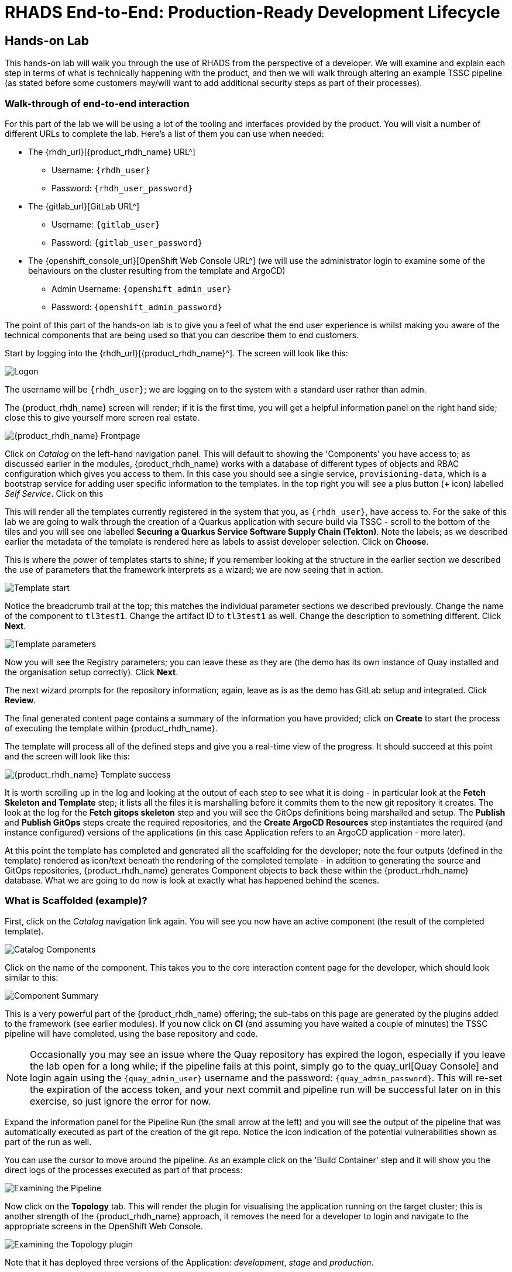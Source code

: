 = RHADS End-to-End: Production-Ready Development Lifecycle

== Hands-on Lab
This hands-on lab will walk you through the use of RHADS from the perspective of a developer. We will examine and explain each step in terms of what is technically happening with the product, and then we will walk through altering an example TSSC pipeline (as stated before some customers may/will want to add additional security steps as part of their processes).

=== Walk-through of end-to-end interaction

For this part of the lab we will be using a lot of the tooling and interfaces provided by the product. You will visit a number of different URLs to complete the lab. Here's a list of them you can use when needed:

* The {rhdh_url}[{product_rhdh_name} URL^]
** Username: `{rhdh_user}`
** Password: `{rhdh_user_password}`

* The {gitlab_url}[GitLab URL^]
** Username: `{gitlab_user}`
** Password: `{gitlab_user_password}`

* The {openshift_console_url}[OpenShift Web Console URL^] (we will use the administrator login to examine some of the behaviours on the cluster resulting from the template and ArgoCD)
** Admin Username: `{openshift_admin_user}`
** Password: `{openshift_admin_password}`

The point of this part of the hands-on lab is to give you a feel of what the end user experience is whilst making you aware of the technical components that are being used so that you can describe them to end customers.

Start by logging into the {rhdh_url}[{product_rhdh_name}^]. The screen will look like this:

image::production-rhdh/1.png[Logon]

The username will be `{rhdh_user}`; we are logging on to the system with a standard user rather than admin.

The {product_rhdh_name} screen will render; if it is the first time, you will get a helpful information panel on the right hand side; close this to give yourself more screen real estate.

image::production-rhdh/2.png[{product_rhdh_name} Frontpage]

Click on _Catalog_ on the left-hand navigation panel. This will default to showing the 'Components' you have access to; as discussed earlier in the modules, {product_rhdh_name} works with a database of different types of objects and RBAC configuration which gives you access to them. In this case you should see a single service, `provisioning-data`, which is a bootstrap service for adding user specific information to the templates. In the top right you will see a plus button (*+* icon) labelled _Self Service_. Click on this

This will render all the templates currently registered in the system that you, as `{rhdh_user}`, have access to. For the sake of this lab we are going to walk through the creation of a Quarkus application with secure build via TSSC - scroll to the bottom of the tiles and you will see one labelled *Securing a Quarkus Service Software Supply Chain (Tekton)*. Note the labels; as we described earlier the metadata of the template is rendered here as labels to assist developer selection. Click on *Choose*.

This is where the power of templates starts to shine; if you remember looking at the structure in the earlier section we described the use of parameters that the framework interprets as a wizard; we are now seeing that in action. 

image::production-rhdh/3.png[Template start]

Notice the breadcrumb trail at the top; this matches the individual parameter sections we described previously. Change the name of the component to `tl3test1`. Change the artifact ID to `tl3test1` as well. Change the description to something different. Click *Next*.

image::production-rhdh/4.png[Template parameters]

Now you will see the Registry parameters; you can leave these as they are (the demo has its own instance of Quay installed and the organisation setup correctly). Click *Next*.

The next wizard prompts for the repository information; again, leave as is as the demo has GitLab setup and integrated. Click *Review*.

The final generated content page contains a summary of the information you have provided; click on *Create* to start the process of executing the template within {product_rhdh_name}.

The template will process all of the defined steps and give you a real-time view of the progress. It should succeed at this point and the screen will look like this:

image::production-rhdh/5.png[{product_rhdh_name} Template success]

It is worth scrolling up in the log and looking at the output of each step to see what it is doing - in particular look at the *Fetch Skeleton and Template* step; it lists all the files it is marshalling before it commits them to the new git repository it creates. The look at the log for the *Fetch gitops skeleton* step and you will see the GitOps definitions being marshalled and setup. The *Publish* and *Publish GitOps* steps create the required repositories, and the *Create ArgoCD Resources* step instantiates the required (and instance configured) versions of the applications (in this case Application refers to an ArgoCD application - more later).

At this point the template has completed and generated all the scaffolding for the developer; note the four outputs (defined in the template) rendered as icon/text beneath the rendering of the completed template - in addition to generating the source and GitOps repositories, {product_rhdh_name} generates Component objects to back these within the {product_rhdh_name} database. What we are going to do now is look at exactly what has happened behind the scenes.

=== What is Scaffolded (example)?

First, click on the _Catalog_ navigation link again. You will see you now have an active component (the result of the completed template).

image::production-rhdh/6.png[Catalog Components]

Click on the name of the component. This takes you to the core interaction content page for the developer, which should look similar to this:

image::production-rhdh/7.png[Component Summary]

This is a very powerful part of the {product_rhdh_name} offering; the sub-tabs on this page are generated by the plugins added to the framework (see earlier modules). If you now click on *CI* (and assuming you have waited a couple of minutes) the TSSC pipeline will have completed, using the base repository and code.

[NOTE]
====
Occasionally you may see an issue where the Quay repository has expired the logon, especially if you leave the lab open for a long while; if the pipeline fails at this point, simply go to the quay_url[Quay Console] and login again using the `{quay_admin_user}` username and the password: `{quay_admin_password}`. This will re-set the expiration of the access token, and your next commit and pipeline run will be successful later on in this exercise, so just ignore the error for now.
====

Expand the information panel for the Pipeline Run (the small arrow at the left) and you will see the output of the pipeline that was automatically executed as part of the creation of the git repo. Notice the icon indication of the potential vulnerabilities shown as part of the run as well.

You can use the cursor to move around the pipeline. As an example click on the 'Build Container' step and it will show you the direct logs of the processes executed as part of that process:

image::production-rhdh/8.png[Examining the Pipeline]

Now click on the *Topology* tab. This will render the plugin for visualising the application running on the target cluster; this is another strength of the {product_rhdh_name} approach, it removes the need for a developer to login and navigate to the appropriate screens in the OpenShift Web Console.

image::production-rhdh/9.png[Examining the Topology plugin]

Note that it has deployed three versions of the Application: _development_, _stage_ and _production_. 

Now click on the *CD* tab (continuous deployment). This will show the state of the ArgoCD components that were scaffolded to deploy the application, and, interestingly, the pipeline components (the `*-ci` components). Later on in the lab we will examine how to promote the software through the development, staging and production lifecycles simply and in an automated fashion.

image::production-rhdh/10.png[Examining the CD plugin]

Switch back to the *CI* (continuous integration) tab; on the far right of the pipeline run are a set of icons, labelled *view logs*, *view output* and *view SBOM*. Click on the *view SBOM* icon; this will render the SBOM (Software Bill of Materials) created as part of this build, which is an immutable _receipt_ for this individual build.

image::production-rhdh/11.png[Highlighting the SBOM link]

What we will do now is act as a developer; switch to the overview tab of the component, and click on the *OpenShift Dev Spaces (VSCode)* link. 

image::production-rhdh/12.png[Highlighting the Dev Spaces link]

This link will spin off a browser tab with the OpenShift Dev Spaces component; this is an in-browser full IDE and when it starts up it will be pointing directly at the git repository created as part of the scaffolding.

It will ask if you trust the authors of the repository; click *Continue*.

The first time you go into Dev Spaces it will prompt you to allow access and also prompt for adding additional components; let it settle for a couple of minutes so all the components have been loaded correctly.

Before we trigger a new build, click on the Explorer icon on the far left if the code tree structure is not displayed yet. When the Workspace appears, click on the `pom.xml` file.

Dev Spaces works by maintaining a realtime copy of the files on the cluster, nothing is stored locally. In addition RHADS adds code monitoring components to the IDE; the `pom.xml` should have a direct vulnerability. The code outline on the far right will contain red "squigglies" where the code has a potential issue. Scroll down so the lines are visible in the editor.

image::production-rhdh/13.png[Dev Spaces]

When the initial scan is done you will get a pop-up on the right bottom (shown in the preceding figure). If you hang the cursor over the red lines in the editor the information will pop up as shown below:

image::production-rhdh/14.png[Highlighting the potential security issue]

Click on 'Quick Fix' and the dependency report will appear within Dev Spaces. In the report you can scroll down to the vulnerabilities and check the remediation information:

image::production-rhdh/15.png[Examining the potential security issue]

Now we will act as a developer and change some code; click on the `README.md` file on the left-hand navigation.

Where it shows the description you entered earlier in the template wizard, add a line of text (anything you want). Dev Spaces will save the changes and indicate that there are differences in your local files to the repository (which was created and scaffolded by the template).

On the far left navigation icons, click on the _Git_ icon - it will have a blue circle with a number in it, probably 1, indicating changes made to the files. In the message box type `Changed README.md` and then click *Commit*. It will ask you to stage the changes - select *Yes*.

The Commit button will change to *Sync Changes*. This will push the code changes to the git repo created by the template and, using the webhooks also instantiated by the template, start the secure build pipeline again. Click it now.

Switch back to {product_rhdh_name}, go to the _Catalog_, click on the component you just created and switch to the *CI* tab; you will see the pipeline has restarted (due to the commit of code). 

image::production-rhdh/16.png[Pipeline automatically run as part of a code submit]

This is the hook back that links the developer's committing code (end product) to the automatic start of the secure build. 

=== Advanced - Modifying the base secure Pipelines

As mentioned earlier, a customer can add (or remove) components of the base secure pipelines depending on their organization's needs. What we have seen so far is a standard developer interaction with the product. In this section we will show you where and how to alter the flow of the base pipelines to add customer/organization additional steps in.

First, remember that by using the {product_rhdh_name} template, it creates all the code and components needed for the end-to-end developer/ops functionality. As part of that, the base pipelines that back the TSSC templates are installed as well.

Next navigate to the {gitlab_url}[GitLab URL^]. And login:

** Username: `{gitlab_user}`
** Password: `{gitlab_user_password}`

At the high level project view, there will be a number of repos; these are either in the _development_ group or in the _rhdh_ group. Find the `rhdh/tssc-sample-pipelines` repository, as shown in the image below:

image::production-rhdh/17.png[Locating the default pipeline definitions]

Click on the `tssc-sample-pipelines` repo, and then click on the `pipelines` subfolder when it appears.

There should be two sample pipelines in this folder; click on the `maven-build-ci.yaml` one.

In the content page for this one, including the source, click on the *Edit* button - we are going to add a separate step to the trusted pipeline that is executed as part of any template that instantiates this. Choose *Edit Single File*.

Scroll down to where the tasks are defined. We are going to add a task after the init, as follows:

```yaml
tasks:
   - name: init
     params:
       - name: image-url
         value: $(params.output-image)
       - name: rebuild
         value: $(params.rebuild)
     taskRef:
       name: init

## Add this task after the above init task:
    - name: octest
      taskRef:
        resolver: hub
        params:
          - name: kind
            value: task
          - name: name
            value: openshift-client
          - name: version
            value: '0.2'
      params:
        - name: SCRIPT
          value: oc whoami
        - name: VERSION
          value: '4.18'
      runAfter:
        - init
## End of the new task

   - name: clone-repository
```
[NOTE]
====
You are adding the `octest` task, the `init` and `clone-repository` already exist, copy the code for the `octest` task into the file and ensure the indentation matches the other existing tasks!
====

What we are doing is adding a simple task that echoes the OpenShift user context; it runs after the init task. The task itself is trivial, but this will show how easy it is to add a task to the base secure pipelines.

When you have changed the code, scroll down and click *Commit Changes*.

Now switch back to your Dev Spaces tab. If you have closed it, go to {product_rhdh_name}, select your component from the catalog, and click the *OpenShift Dev Spaces* link in the overview.

In the Dev Spaces tab, select the `README.md` file again, and add another line of text below the top header (where you entered text before to trigger the pipeline).

As before, commit this change using the gitops icon on the far left, providing a Commit message and then syncing the changes.

If you switch back to the {product_rhdh_name} tab, select your component from the catalog, and look at the *CI* tab you will see another pipeline has started. Let it complete, then expand the pipeline run. The new task, `octest`, will appear as part of the process as shown below:

image::production-rhdh/18.png[Showing the new task as part of the executed secure pipeline]

This is how a customer may add additional tasks into the appropriate pipeline.

=== Promoting the code releases through development, staging and production

The TSSC sample pipelines included in RHADS also adds the ability to promote code releases from development to staging and then to production, as part of an automated process. If you remember when we looked at the topology, the default deployment for the TSSC template produces three applications: _development_, _staging_ and _production_.

Staging is triggered by _tagging_ the code repository post-development. To do this, go to {rhdh_url}[{product_rhdh_name}^], select your component from the catalog, and then click on the `<> View Source` icon in the *About* section on the Overview tab. This will take you directly to the scaffolded code repository in GitLab.

image::production-rhdh/19.png[Gitlab source page]

On the right hand side, under the *Project Information*, click on *Tags* (yours should have 0). When the tag page appears, click on *New Tag*, add some descriptive text, and then click on *Create Tag*. This will add a valid tag to the code repository. The scaffolded webhooks will then perform a pipeline run in the cluster to redeploy the staging application using the new tag as an identifier (typically you'd use release versions like `v1.0` or some other meaningful identifier).

Switch back to {product_rhdh_name}, click on the _Catalog_, choose your component, and then click on *CI*. You will see another pipeline has executed to promote the current build to the staging project:

image::production-rhdh/20.png[The promotion pipeline in action]

Now we will complete the development->staging->release cycle. In {product_rhdh_name}, again select your component through the catalog. Again, click on the `<> View Source` icon to get to the GitLab repository (which was scaffolded by the template and has been tagged by yourself).

Click on the *Tag* item again. Next to your created tag you will see a *Create Release* button; click on this now.

In the New Release dialog, give the release a title. Leave everything else as is, and click on the *Create Release*; in an actual environment this would be done post functional and non-functional testing of tagged staging application in the cluster. 

Switch back to {product_rhdh_name}, select your component and click on *CI*. If you are quick enough you will see that another pipeline has been triggered by the creation of a release; the system is promoting the image from the staging application to the production one.

image::production-rhdh/21.png[Promoting to production]

When this is completed, the application running in the production deployment will be based on the image that has been promoted from development, having been built there in a secure pipeline, to staging, and then promoted to production.

This is an opinionated but thorough and secure approach provided directly by the template instantiated through the 
{product_rhdh_name} portal; we have automated and secured all the phases of development through to production.
